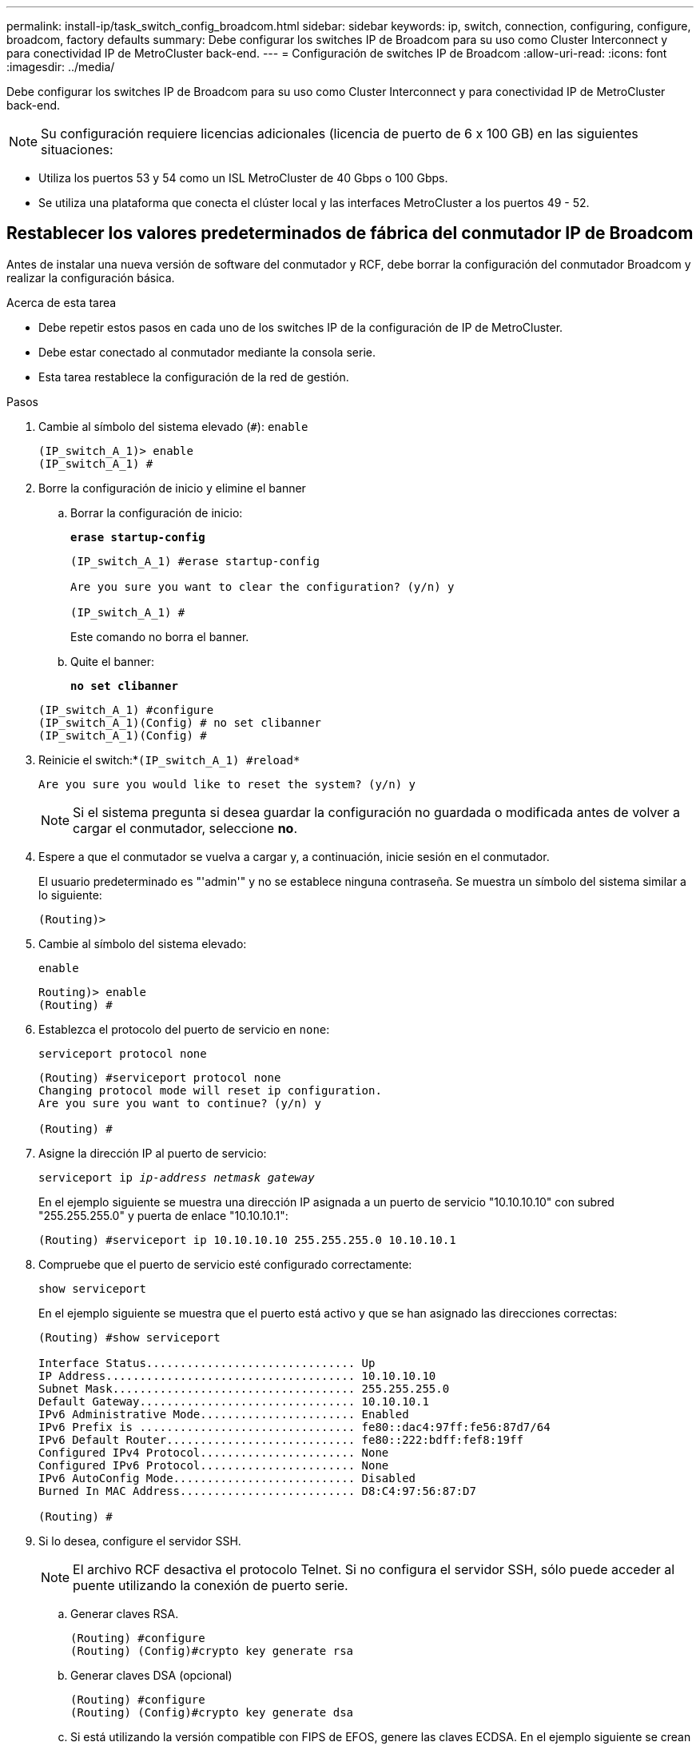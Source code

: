 ---
permalink: install-ip/task_switch_config_broadcom.html 
sidebar: sidebar 
keywords: ip, switch, connection, configuring, configure, broadcom, factory defaults 
summary: Debe configurar los switches IP de Broadcom para su uso como Cluster Interconnect y para conectividad IP de MetroCluster back-end. 
---
= Configuración de switches IP de Broadcom
:allow-uri-read: 
:icons: font
:imagesdir: ../media/


[role="lead"]
Debe configurar los switches IP de Broadcom para su uso como Cluster Interconnect y para conectividad IP de MetroCluster back-end.


NOTE: Su configuración requiere licencias adicionales (licencia de puerto de 6 x 100 GB) en las siguientes situaciones:

* Utiliza los puertos 53 y 54 como un ISL MetroCluster de 40 Gbps o 100 Gbps.
* Se utiliza una plataforma que conecta el clúster local y las interfaces MetroCluster a los puertos 49 - 52.




== Restablecer los valores predeterminados de fábrica del conmutador IP de Broadcom

Antes de instalar una nueva versión de software del conmutador y RCF, debe borrar la configuración del conmutador Broadcom y realizar la configuración básica.

.Acerca de esta tarea
* Debe repetir estos pasos en cada uno de los switches IP de la configuración de IP de MetroCluster.
* Debe estar conectado al conmutador mediante la consola serie.
* Esta tarea restablece la configuración de la red de gestión.


.Pasos
. Cambie al símbolo del sistema elevado (`#`): `enable`
+
[listing]
----
(IP_switch_A_1)> enable
(IP_switch_A_1) #
----
. Borre la configuración de inicio y elimine el banner
+
.. Borrar la configuración de inicio:
+
*`erase startup-config`*

+
[listing]
----
(IP_switch_A_1) #erase startup-config

Are you sure you want to clear the configuration? (y/n) y

(IP_switch_A_1) #
----
+
Este comando no borra el banner.

.. Quite el banner:
+
*`no set clibanner`*

+
[listing]
----
(IP_switch_A_1) #configure
(IP_switch_A_1)(Config) # no set clibanner
(IP_switch_A_1)(Config) #
----


. Reinicie el switch:*`(IP_switch_A_1) #reload*`
+
[listing]
----
Are you sure you would like to reset the system? (y/n) y
----
+

NOTE: Si el sistema pregunta si desea guardar la configuración no guardada o modificada antes de volver a cargar el conmutador, seleccione *no*.

. Espere a que el conmutador se vuelva a cargar y, a continuación, inicie sesión en el conmutador.
+
El usuario predeterminado es "'admin'" y no se establece ninguna contraseña. Se muestra un símbolo del sistema similar a lo siguiente:

+
[listing]
----
(Routing)>
----
. Cambie al símbolo del sistema elevado:
+
`enable`

+
[listing]
----
Routing)> enable
(Routing) #
----
. Establezca el protocolo del puerto de servicio en `none`:
+
`serviceport protocol none`

+
[listing]
----
(Routing) #serviceport protocol none
Changing protocol mode will reset ip configuration.
Are you sure you want to continue? (y/n) y

(Routing) #
----
. Asigne la dirección IP al puerto de servicio:
+
`serviceport ip _ip-address_ _netmask_ _gateway_`

+
En el ejemplo siguiente se muestra una dirección IP asignada a un puerto de servicio "10.10.10.10" con subred "255.255.255.0" y puerta de enlace "10.10.10.1":

+
[listing]
----
(Routing) #serviceport ip 10.10.10.10 255.255.255.0 10.10.10.1
----
. Compruebe que el puerto de servicio esté configurado correctamente:
+
`show serviceport`

+
En el ejemplo siguiente se muestra que el puerto está activo y que se han asignado las direcciones correctas:

+
[listing]
----
(Routing) #show serviceport

Interface Status............................... Up
IP Address..................................... 10.10.10.10
Subnet Mask.................................... 255.255.255.0
Default Gateway................................ 10.10.10.1
IPv6 Administrative Mode....................... Enabled
IPv6 Prefix is ................................ fe80::dac4:97ff:fe56:87d7/64
IPv6 Default Router............................ fe80::222:bdff:fef8:19ff
Configured IPv4 Protocol....................... None
Configured IPv6 Protocol....................... None
IPv6 AutoConfig Mode........................... Disabled
Burned In MAC Address.......................... D8:C4:97:56:87:D7

(Routing) #
----
. Si lo desea, configure el servidor SSH.
+

NOTE: El archivo RCF desactiva el protocolo Telnet. Si no configura el servidor SSH, sólo puede acceder al puente utilizando la conexión de puerto serie.

+
.. Generar claves RSA.
+
[listing]
----
(Routing) #configure
(Routing) (Config)#crypto key generate rsa
----
.. Generar claves DSA (opcional)
+
[listing]
----
(Routing) #configure
(Routing) (Config)#crypto key generate dsa
----
.. Si está utilizando la versión compatible con FIPS de EFOS, genere las claves ECDSA. En el ejemplo siguiente se crean las claves con una longitud de 256. Los valores válidos son 256, 384 o 521.
+
[listing]
----
(Routing) #configure
(Routing) (Config)#crypto key generate ecdsa 256
----
.. Habilite el servidor SSH.
+
Si es necesario, salga del contexto de configuración.

+
[listing]
----
(Routing) (Config)#end
(Routing) #ip ssh server enable
----
+

NOTE: Si las claves ya existen, es posible que se le pida que las sobrescriba.



. Si lo desea, configure el dominio y el servidor de nombres:
+
`configure`

+
En el siguiente ejemplo se muestra el `ip domain` y.. `ip name server` comandos:

+
[listing]
----
(Routing) # configure
(Routing) (Config)#ip domain name lab.netapp.com
(Routing) (Config)#ip name server 10.99.99.1 10.99.99.2
(Routing) (Config)#exit
(Routing) (Config)#
----
. Si lo desea, configure la zona horaria y la sincronización horaria (SNTP).
+
En el siguiente ejemplo se muestra el `sntp` Comandos, que especifican la dirección IP del servidor SNTP y la zona horaria relativa.

+
[listing]
----
(Routing) #
(Routing) (Config)#sntp client mode unicast
(Routing) (Config)#sntp server 10.99.99.5
(Routing) (Config)#clock timezone -7
(Routing) (Config)#exit
(Routing) (Config)#
----
+
Para la versión 3.10.0.3 de EFOS y posterior, utilice el `ntp` comando, como se muestra en el siguiente ejemplo:

+
[listing]
----
> (Config)# ntp ?

authenticate             Enables NTP authentication.
authentication-key       Configure NTP authentication key.
broadcast                Enables NTP broadcast mode.
broadcastdelay           Configure NTP broadcast delay in microseconds.
server                   Configure NTP server.
source-interface         Configure the NTP source-interface.
trusted-key              Configure NTP authentication key number for trusted time source.
vrf                      Configure the NTP VRF.

>(Config)# ntp server ?

ip-address|ipv6-address|hostname  Enter a valid IPv4/IPv6 address or hostname.

>(Config)# ntp server 10.99.99.5
----
. Configure el nombre del switch:
+
`hostname IP_switch_A_1`

+
El indicador del interruptor mostrará el nuevo nombre:

+
[listing]
----
(Routing) # hostname IP_switch_A_1

(IP_switch_A_1) #
----
. Guarde la configuración:
+
`write memory`

+
Recibe mensajes y resultados similares al ejemplo siguiente:

+
[listing]
----
(IP_switch_A_1) #write memory

This operation may take a few minutes.
Management interfaces will not be available during this time.

Are you sure you want to save? (y/n) y

Config file 'startup-config' created successfully .


Configuration Saved!

(IP_switch_A_1) #
----
. Repita los pasos anteriores en los otros tres switches de la configuración IP de MetroCluster.




== Descarga e instalación del software EFOS del conmutador Broadcom

Debe descargar el archivo del sistema operativo del conmutador y el archivo RCF en cada switch de la configuración IP de MetroCluster.

.Acerca de esta tarea
Esta tarea debe repetirse en cada switch de la configuración de IP de MetroCluster.

[]
====
*Tenga en cuenta lo siguiente:*

* Al actualizar desde EFOS 3.4.x.x a EFOS 3.7.x.x o posterior, el conmutador debe ejecutar EFOS 3.4.4.6 (o posterior versión 3.4.x.x). Si está ejecutando una versión anterior a esa, actualice primero el conmutador a EFOS 3.4.4.6 (o posterior versión 3.4.x.x) y, a continuación, actualice el conmutador a EFOS 3.7.x.x o posterior.
* La configuración para EFOS 3.4.x.x y 3.7.x.x o posterior es diferente. Para cambiar la versión de EFOS de 3.4.x.x a 3.7.x.x o posterior, o viceversa, es necesario restablecer los valores predeterminados de fábrica del conmutador y aplicar los archivos RCF de la versión de EFOS correspondiente. Este procedimiento requiere acceso a través del puerto de la consola de serie.
* A partir de la versión 3.7.x.x de EFOS o posterior, está disponible una versión no compatible con FIPS y compatible con FIPS. Se aplican diferentes pasos al cambiar a desde una versión que no sea compatible con FIPS a una versión compatible con FIPS o viceversa. Si cambia EFOS de una versión no conforme a FIPS a una versión compatible con FIPS o viceversa, el cambio se restablecerá a los valores predeterminados de fábrica. Este procedimiento requiere acceso a través del puerto de la consola de serie.


====
.Pasos
. Compruebe si su versión de EFOS cumple con FIPS o no cumple con FIPS mediante el uso de `show fips status` comando. En los ejemplos siguientes: `IP_switch_A_1` Está utilizando EFOS y EFOS compatibles con FIPS `IP_switch_A_2` Utiliza EFOS no compatibles con FIPS.
+
*Ejemplo 1*

+
[listing]
----
IP_switch_A_1 #show fips status

System running in FIPS mode

IP_switch_A_1 #
----
+
*Ejemplo 2*

+
[listing]
----
IP_switch_A_2 #show fips status
                     ^
% Invalid input detected at `^` marker.

IP_switch_A_2 #
----
. Utilice la siguiente tabla para determinar qué método debe seguir:
+
|===


| *Procedimiento* | *Versión EFOS actual* | *Nueva versión EFOS* | * Pasos de alto nivel* 


 a| 
Pasos para actualizar EFOS entre dos versiones (no compatibles con FIPS) compatibles con FIPS
 a| 
3.4.x.x.
 a| 
3.4.x.x.
 a| 
Instale la nueva imagen de EFOS utilizando el método 1) se conserva la información de configuración y licencia



 a| 
3.4.4.6 (o posterior 3.4.x.x)
 a| 
3.7.x.x o superior, no conforme a FIPS
 a| 
Actualice el EFOS mediante el método 1. Restablezca el conmutador a los valores predeterminados de fábrica y aplique el archivo RCF para EFOS 3.7.x.x o posterior



.2+| 3.7.x.x o superior, no conforme a FIPS  a| 
3.4.4.6 (o posterior 3.4.x.x)
 a| 
Degradar EFOS mediante el método 1. Restablezca el interruptor a los valores predeterminados de fábrica y aplique el archivo RCF para EFOS 3.4.x.x.



 a| 
3.7.x.x o superior, no conforme a FIPS
 a| 
Instale la nueva imagen del EFOS mediante el método 1. Se conserva la información de configuración y licencia



 a| 
3.7.x.x o posterior, conforme a FIPS
 a| 
3.7.x.x o posterior, conforme a FIPS
 a| 
Instale la nueva imagen del EFOS mediante el método 1. Se conserva la información de configuración y licencia



 a| 
Pasos para actualizar a/desde una versión de EFOS conforme a FIPS
 a| 
No conforme a FIPS
 a| 
Conforme a FIPS
 a| 
Instalación de la imagen del EFOS mediante el método 2. Se perderá la información de licencia y configuración del switch.



 a| 
Conforme a FIPS
 a| 
No conforme a FIPS

|===
+
** Método 1: <<Pasos para actualizar EFOS con la descarga de la imagen de software a la partición de inicio de copia de seguridad>>
** Método 2: <<Pasos para actualizar EFOS mediante LA instalación DEL SO>>






=== Pasos para actualizar EFOS con la descarga de la imagen de software a la partición de inicio de copia de seguridad

Sólo puede realizar los siguientes pasos si ambas versiones de EFOS no son compatibles con FIPS o ambas son compatibles con FIPS.


NOTE: No utilice estos pasos si una versión es compatible con FIPS y la otra no es compatible con FIPS.

.Pasos
. Copie el software del conmutador en el conmutador: `+copy sftp://user@50.50.50.50/switchsoftware/efos-3.4.4.6.stk backup+`
+
En este ejemplo, el archivo del sistema operativo efos-3.4.4.6.stk se copia desde el servidor SFTP en 50.50.50.50 a la partición de copia de seguridad. Debe utilizar la dirección IP del servidor TFTP/SFTP y el nombre de archivo del archivo RCF que necesita instalar.

+
[listing]
----
(IP_switch_A_1) #copy sftp://user@50.50.50.50/switchsoftware/efos-3.4.4.6.stk backup
Remote Password:*************

Mode........................................... SFTP
Set Server IP.................................. 50.50.50.50
Path........................................... /switchsoftware/
Filename....................................... efos-3.4.4.6.stk
Data Type...................................... Code
Destination Filename........................... backup

Management access will be blocked for the duration of the transfer
Are you sure you want to start? (y/n) y

File transfer in progress. Management access will be blocked for the duration of the transfer. Please wait...
SFTP Code transfer starting...


File transfer operation completed successfully.

(IP_switch_A_1) #
----
. Ajuste el conmutador a arrancar desde la partición de copia de seguridad en el siguiente reinicio del conmutador:
+
`boot system backup`

+
[listing]
----
(IP_switch_A_1) #boot system backup
Activating image backup ..

(IP_switch_A_1) #
----
. Compruebe que la nueva imagen de arranque estará activa en el siguiente arranque:
+
`show bootvar`

+
[listing]
----
(IP_switch_A_1) #show bootvar

Image Descriptions

 active :
 backup :


 Images currently available on Flash

 ----  -----------  --------  ---------------  ------------
 unit       active    backup   current-active   next-active
 ----  -----------  --------  ---------------  ------------

	1       3.4.4.2    3.4.4.6      3.4.4.2        3.4.4.6

(IP_switch_A_1) #
----
. Guarde la configuración:
+
`write memory`

+
[listing]
----
(IP_switch_A_1) #write memory

This operation may take a few minutes.
Management interfaces will not be available during this time.

Are you sure you want to save? (y/n) y


Configuration Saved!

(IP_switch_A_1) #
----
. Reinicie el switch:
+
`reload`

+
[listing]
----
(IP_switch_A_1) #reload

Are you sure you would like to reset the system? (y/n) y
----
. Espere a que se reinicie el switch.
+

NOTE: En raras ocasiones, es posible que el conmutador no se inicie. Siga la <<Pasos para actualizar EFOS mediante LA instalación DEL SO>> para instalar la nueva imagen.

. Si cambia el cambio de EFOS 3.4.x.x a EFOS 3.7.x.x o viceversa, siga los dos procedimientos siguientes para aplicar la configuración correcta (RCF):
+
.. <<Restablecer los valores predeterminados de fábrica del conmutador IP de Broadcom>>
.. <<Descarga e instalación de los archivos Broadcom RCF>>


. Repita estos pasos en los tres switches IP restantes de la configuración IP de MetroCluster.




=== Pasos para actualizar EFOS mediante LA instalación DEL SO

Puede realizar los siguientes pasos si una versión de EFOS es compatible con FIPS y la otra versión de EFOS no es compatible con FIPS. Estos pasos se pueden utilizar para instalar la imagen EFOS 3.7.x.x no compatible con FIPS o FIPS desde ONIE si el conmutador no arranca.

.Pasos
. Arranque el interruptor en el modo DE instalación ONIE.
+
Durante el arranque, seleccione ONIE cuando aparezca la siguiente pantalla:

+
[listing]
----
 +--------------------------------------------------------------------+
 |EFOS                                                                |
 |*ONIE                                                               |
 |                                                                    |
 |                                                                    |
 |                                                                    |
 |                                                                    |
 |                                                                    |
 |                                                                    |
 |                                                                    |
 |                                                                    |
 |                                                                    |
 |                                                                    |
 +--------------------------------------------------------------------+

----
+
Después de seleccionar "ONIE", el interruptor se cargará y le presentará las siguientes opciones:

+
[listing]
----
 +--------------------------------------------------------------------+
 |*ONIE: Install OS                                                   |
 | ONIE: Rescue                                                       |
 | ONIE: Uninstall OS                                                 |
 | ONIE: Update ONIE                                                  |
 | ONIE: Embed ONIE                                                   |
 | DIAG: Diagnostic Mode                                              |
 | DIAG: Burn-In Mode                                                 |
 |                                                                    |
 |                                                                    |
 |                                                                    |
 |                                                                    |
 |                                                                    |
 +--------------------------------------------------------------------+

----
+
El conmutador se iniciará ahora en el modo DE instalación ONIE.

. Detenga EL descubrimiento DE ONIE y configure la interfaz ethernet
+
Una vez que aparezca el siguiente mensaje, pulse <enter> para invocar LA consola ONIE:

+
[listing]
----
 Please press Enter to activate this console. Info: eth0:  Checking link... up.
 ONIE:/ #
----
+

NOTE: El descubrimiento DE ONIE continuará y los mensajes se imprimirán en la consola.

+
[listing]
----
Stop the ONIE discovery
ONIE:/ # onie-discovery-stop
discover: installer mode detected.
Stopping: discover... done.
ONIE:/ #
----
. Configure la interfaz ethernet y agregue la ruta mediante `ifconfig eth0 <ipAddress> netmask <netmask> up` y.. `route add default gw <gatewayAddress>`
+
[listing]
----
ONIE:/ # ifconfig eth0 10.10.10.10 netmask 255.255.255.0 up
ONIE:/ # route add default gw 10.10.10.1
----
. Compruebe que se puede acceder al servidor que aloja el archivo DE instalación ONIE:
+
[listing]
----
ONIE:/ # ping 50.50.50.50
PING 50.50.50.50 (50.50.50.50): 56 data bytes
64 bytes from 50.50.50.50: seq=0 ttl=255 time=0.429 ms
64 bytes from 50.50.50.50: seq=1 ttl=255 time=0.595 ms
64 bytes from 50.50.50.50: seq=2 ttl=255 time=0.369 ms
^C
--- 50.50.50.50 ping statistics ---
3 packets transmitted, 3 packets received, 0% packet loss
round-trip min/avg/max = 0.369/0.464/0.595 ms
ONIE:/ #
----
. Instale el nuevo software del conmutador
+
[listing]
----

ONIE:/ # onie-nos-install http:// 50.50.50.50/Software/onie-installer-x86_64
discover: installer mode detected.
Stopping: discover... done.
Info: Fetching http:// 50.50.50.50/Software/onie-installer-3.7.0.4 ...
Connecting to 50.50.50.50 (50.50.50.50:80)
installer            100% |*******************************| 48841k  0:00:00 ETA
ONIE: Executing installer: http:// 50.50.50.50/Software/onie-installer-3.7.0.4
Verifying image checksum ... OK.
Preparing image archive ... OK.
----
+
El software instalará y reiniciará el conmutador. Deje que el interruptor se reinicie normalmente en la nueva versión de EFOS.

. Compruebe que el nuevo software del conmutador está instalado
+
*`show bootvar`*

+
[listing]
----

(Routing) #show bootvar
Image Descriptions
active :
backup :
Images currently available on Flash
---- 	----------- -------- --------------- ------------
unit 	active 	   backup   current-active  next-active
---- 	----------- -------- --------------- ------------
1 	3.7.0.4     3.7.0.4  3.7.0.4         3.7.0.4
(Routing) #
----
. Complete la instalación
+
El conmutador se reiniciará sin que se aplique ninguna configuración y se restablecerán los valores predeterminados de fábrica. Siga los dos procedimientos para configurar los ajustes básicos del conmutador y aplicar el archivo RCF como se describe en los dos documentos siguientes:

+
.. Configure los ajustes básicos del conmutador. Siga el paso 4 y posterior: <<Restablecer los valores predeterminados de fábrica del conmutador IP de Broadcom>>
.. Cree y aplique el archivo RCF como se indica en la <<Descarga e instalación de los archivos Broadcom RCF>>






== Descarga e instalación de los archivos Broadcom RCF

Debe descargar e instalar el archivo RCF del conmutador en cada conmutador de la configuración IP de MetroCluster.

.Antes de empezar
Esta tarea requiere software de transferencia de archivos, como FTP, TFTP, SFTP o SCP para copiar los archivos en los switches.

.Acerca de esta tarea
Estos pasos deben repetirse en cada switch IP de la configuración de IP de MetroCluster.

Existen cuatro archivos RCF, uno para cada uno de los cuatro conmutadores de la configuración IP de MetroCluster. Debe utilizar los archivos RCF correctos para el modelo de conmutador que esté utilizando.

|===


| Conmutador | Archivo RCF 


 a| 
IP_switch_A_1
 a| 
v1.32_Switch-A1.txt



 a| 
IP_switch_A_2
 a| 
v1.32_Switch-A2.txt



 a| 
IP_switch_B_1
 a| 
v1.32_Switch-B1.txt



 a| 
IP_switch_B_2
 a| 
v1.32_Switch-B2.txt

|===

NOTE: Los archivos RCF para EFOS versión 3.4.4.6 o posterior 3.4.x.x. La versión 3.7.0.4 y la versión de EFOS son diferentes. Debe asegurarse de que ha creado los archivos RCF correctos para la versión EFOS en la que se está ejecutando el conmutador.

|===


| Versión EFOS | Versión de archivo RCF 


| 3.4.x.x. | v1.3x, v1.4x 


| 3.7.x.x. | v2.x 
|===
.Pasos
. Genere los archivos RCF de Broadcom para MetroCluster IP.
+
.. Descargue el https://mysupport.netapp.com/site/tools/tool-eula/rcffilegenerator["RcfFileGenerator para MetroCluster IP"]
.. Genere el archivo RCF para su configuración utilizando el RcfFileGenerator para MetroCluster IP.
+

NOTE: No se admiten las modificaciones realizadas en los archivos RCF después de la descarga.



. Copie los archivos RCF en los conmutadores:
+
.. Copie los archivos RCF en el primer conmutador:
`copy sftp://user@FTP-server-IP-address/RcfFiles/switch-specific-RCF/BES-53248_v1.32_Switch-A1.txt nvram:script BES-53248_v1.32_Switch-A1.scr`
+
En este ejemplo, el archivo RCF "BES-53248_v1.32_Switch-A1.txt" se copia desde el servidor SFTP en "50.50.50.50" al bootflash local. Debe utilizar la dirección IP del servidor TFTP/SFTP y el nombre de archivo del archivo RCF que necesita instalar.

+
[listing]
----
(IP_switch_A_1) #copy sftp://user@50.50.50.50/RcfFiles/BES-53248_v1.32_Switch-A1.txt nvram:script BES-53248_v1.32_Switch-A1.scr

Remote Password:*************

Mode........................................... SFTP
Set Server IP.................................. 50.50.50.50
Path........................................... /RcfFiles/
Filename....................................... BES-53248_v1.32_Switch-A1.txt
Data Type...................................... Config Script
Destination Filename........................... BES-53248_v1.32_Switch-A1.scr

Management access will be blocked for the duration of the transfer
Are you sure you want to start? (y/n) y

File transfer in progress. Management access will be blocked for the duration of the transfer. Please wait...
File transfer operation completed successfully.


Validating configuration script...

config

set clibanner "***************************************************************************

* NetApp Reference Configuration File (RCF)

*

* Switch    : BES-53248


...
The downloaded RCF is validated. Some output is being logged here.
...


Configuration script validated.
File transfer operation completed successfully.

(IP_switch_A_1) #
----
.. Compruebe que el archivo RCF se guarda como una secuencia de comandos:
+
`script list`

+
[listing]
----
(IP_switch_A_1) #script list

Configuration Script Name        Size(Bytes)  Date of Modification
-------------------------------  -----------  --------------------
BES-53248_v1.32_Switch-A1.scr             852   2019 01 29 18:41:25

1 configuration script(s) found.
2046 Kbytes free.
(IP_switch_A_1) #
----
.. Aplicar el script RCF:
+
`script apply BES-53248_v1.32_Switch-A1.scr`

+
[listing]
----
(IP_switch_A_1) #script apply BES-53248_v1.32_Switch-A1.scr

Are you sure you want to apply the configuration script? (y/n) y


config

set clibanner "********************************************************************************

* NetApp Reference Configuration File (RCF)

*

* Switch    : BES-53248

...
The downloaded RCF is validated. Some output is being logged here.
...

Configuration script 'BES-53248_v1.32_Switch-A1.scr' applied.

(IP_switch_A_1) #
----
.. Guarde la configuración:
+
`write memory`

+
[listing]
----
(IP_switch_A_1) #write memory

This operation may take a few minutes.
Management interfaces will not be available during this time.

Are you sure you want to save? (y/n) y


Configuration Saved!

(IP_switch_A_1) #
----
.. Reinicie el switch:
+
`reload`

+
[listing]
----
(IP_switch_A_1) #reload

Are you sure you would like to reset the system? (y/n) y
----
.. Repita los pasos anteriores para cada uno de los otros tres conmutadores, asegurándose de copiar el archivo RCF correspondiente al conmutador correspondiente.


. Vuelva a cargar el interruptor:
+
`reload`

+
[listing]
----
IP_switch_A_1# reload
----
. Repita los pasos anteriores en los otros tres switches de la configuración IP de MetroCluster.




== Deshabilite los puertos ISL y los canales de puertos no utilizados

NetApp recomienda deshabilitar los puertos ISL y los canales de puertos no utilizados para evitar alertas de estado innecesarias.

. Identifique los puertos ISL y los canales de puerto no utilizados mediante el banner del archivo RCF:
+

NOTE: Si el puerto está en modo de separación, el nombre de puerto especificado en el comando puede ser diferente al nombre indicado en el banner de RCF. También puede usar los archivos de cableado RCF para buscar el nombre del puerto.

+
[role="tabbed-block"]
====
.Para los detalles del puerto ISL
--
Ejecute el comando `show port all`.

--
.Para obtener detalles del canal de puerto
--
Ejecute el comando `show port-channel all`.

--
====
. Deshabilite los puertos ISL y los canales de puertos sin utilizar.
+
Debe ejecutar los siguientes comandos para cada puerto o canal de puerto no utilizado identificado.

+
[listing]
----
(SwtichA_1)> enable
(SwtichA_1)# configure
(SwtichA_1)(Config)# <port_name>
(SwtichA_1)(Interface 0/15)# shutdown
(SwtichA_1)(Interface 0/15)# end
(SwtichA_1)# write memory
----

